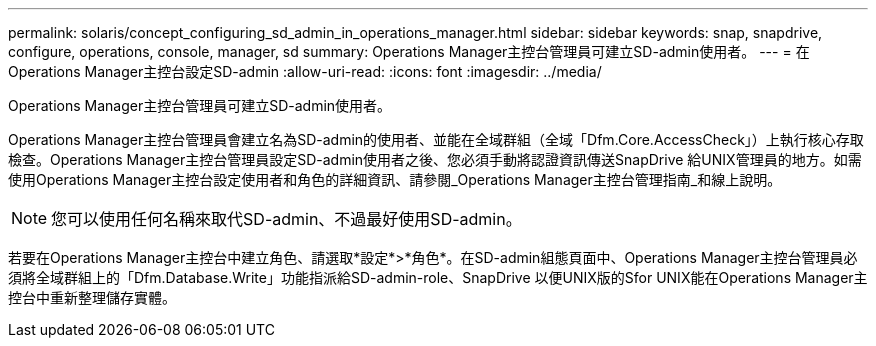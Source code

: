 ---
permalink: solaris/concept_configuring_sd_admin_in_operations_manager.html 
sidebar: sidebar 
keywords: snap, snapdrive, configure, operations, console, manager, sd 
summary: Operations Manager主控台管理員可建立SD-admin使用者。 
---
= 在Operations Manager主控台設定SD-admin
:allow-uri-read: 
:icons: font
:imagesdir: ../media/


[role="lead"]
Operations Manager主控台管理員可建立SD-admin使用者。

Operations Manager主控台管理員會建立名為SD-admin的使用者、並能在全域群組（全域「Dfm.Core.AccessCheck」）上執行核心存取檢查。Operations Manager主控台管理員設定SD-admin使用者之後、您必須手動將認證資訊傳送SnapDrive 給UNIX管理員的地方。如需使用Operations Manager主控台設定使用者和角色的詳細資訊、請參閱_Operations Manager主控台管理指南_和線上說明。


NOTE: 您可以使用任何名稱來取代SD-admin、不過最好使用SD-admin。

若要在Operations Manager主控台中建立角色、請選取*設定*>*角色*。在SD-admin組態頁面中、Operations Manager主控台管理員必須將全域群組上的「Dfm.Database.Write」功能指派給SD-admin-role、SnapDrive 以便UNIX版的Sfor UNIX能在Operations Manager主控台中重新整理儲存實體。
